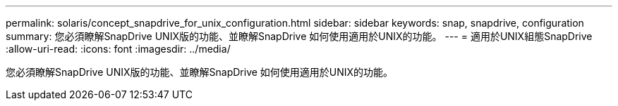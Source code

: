 ---
permalink: solaris/concept_snapdrive_for_unix_configuration.html 
sidebar: sidebar 
keywords: snap, snapdrive, configuration 
summary: 您必須瞭解SnapDrive UNIX版的功能、並瞭解SnapDrive 如何使用適用於UNIX的功能。 
---
= 適用於UNIX組態SnapDrive
:allow-uri-read: 
:icons: font
:imagesdir: ../media/


[role="lead"]
您必須瞭解SnapDrive UNIX版的功能、並瞭解SnapDrive 如何使用適用於UNIX的功能。
